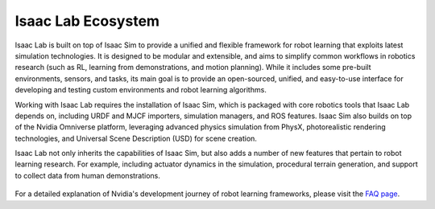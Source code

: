 Isaac Lab Ecosystem
===================

Isaac Lab is built on top of Isaac Sim to provide a unified and flexible framework
for robot learning that exploits latest simulation technologies. It is designed to be modular and extensible,
and aims to simplify common workflows in robotics research (such as RL, learning from demonstrations, and
motion planning). While it includes some pre-built environments, sensors, and tasks, its main goal is to
provide an open-sourced, unified, and easy-to-use interface for developing and testing custom environments
and robot learning algorithms. 

Working with Isaac Lab requires the installation of Isaac Sim, which is packaged with core robotics tools 
that Isaac Lab depends on, including URDF and MJCF importers, simulation managers, and ROS features. Isaac
Sim also builds on top of the Nvidia Omniverse platform, leveraging advanced physics simulation from PhysX,
photorealistic rendering technologies, and Universal Scene Description (USD) for scene creation.

Isaac Lab not only inherits the capabilities of Isaac Sim, but also adds a number
of new features that pertain to robot learning research. For example, including actuator dynamics in the
simulation, procedural terrain generation, and support to collect data from human demonstrations.

.. figure:: ../_static/setup/ecosystem.jpg
    :align: center
    :figwidth: 100%
    :alt: The Isaac Lab, Isaac Sim, and Nvidia Omniverse ecosystem.

For a detailed explanation of Nvidia's development journey of robot learning frameworks, please visit
the `FAQ page <faq.html>`_.
